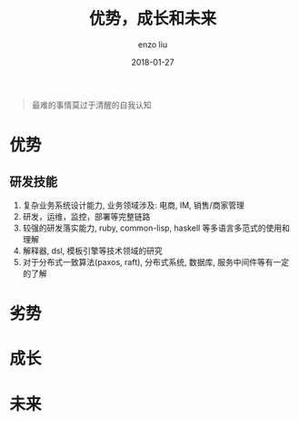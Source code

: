 #+TITLE: 优势，成长和未来
#+AUTHOR: enzo liu
#+EMAIL:  liuenze6516@gmail.com
#+DATE: 2018-01-27
#+URI:         /blog/%y/%m/%d/advantage-importment-future
#+OPTIONS:   H:3 toc:nil num:nil \n:nil @:t ::t |:t ^:t -:t f:t *:t <:t
#+OPTIONS:   TeX:t LaTeX:t skip:nil d:nil todo:t pri:nil tags:not-in-toc
#+EXPORT_SELECT_TAGS: export
#+EXPORT_EXCLUDE_TAGS: noexport

#+BEGIN_QUOTE
最难的事情莫过于清醒的自我认知
#+END_QUOTE

* 优势
** 研发技能
1. 复杂业务系统设计能力, 业务领域涉及: 电商, IM, 销售/商家管理
2. 研发，运维，监控，部署等完整链路
3. 较强的研发落实能力, ruby, common-lisp, haskell 等多语言多范式的使用和理解
4. 解释器, dsl, 模板引擎等技术领域的研究
5. 对于分布式一致算法(paxos, raft), 分布式系统, 数据库, 服务中间件等有一定的了解


* 劣势
* 成长

* 未来
